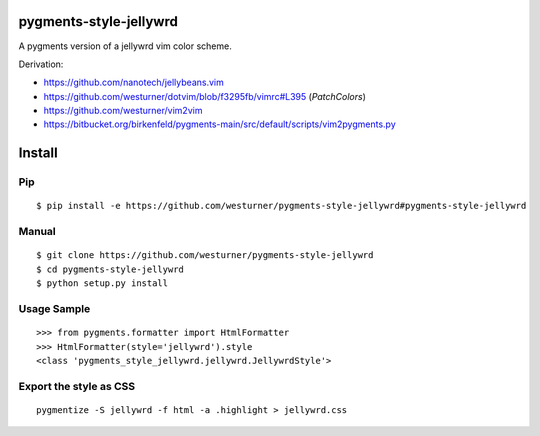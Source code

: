 pygments-style-jellywrd
========================
A pygments version of a jellywrd vim color scheme.

Derivation:

* https://github.com/nanotech/jellybeans.vim
* https://github.com/westurner/dotvim/blob/f3295fb/vimrc#L395 (`PatchColors`)
* https://github.com/westurner/vim2vim
* https://bitbucket.org/birkenfeld/pygments-main/src/default/scripts/vim2pygments.py


Install
=======

Pip
------------------
::

   $ pip install -e https://github.com/westurner/pygments-style-jellywrd#pygments-style-jellywrd

Manual
------
::

   $ git clone https://github.com/westurner/pygments-style-jellywrd
   $ cd pygments-style-jellywrd
   $ python setup.py install

Usage Sample
------------
::

   >>> from pygments.formatter import HtmlFormatter
   >>> HtmlFormatter(style='jellywrd').style
   <class 'pygments_style_jellywrd.jellywrd.JellywrdStyle'>


Export the style as CSS
-----------------------
::

   pygmentize -S jellywrd -f html -a .highlight > jellywrd.css


